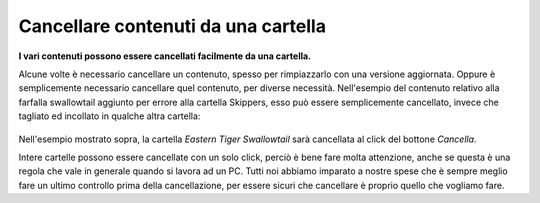 Cancellare contenuti da una cartella
====================================

**I vari contenuti possono essere cancellati facilmente da una cartella.**

Alcune volte è necessario cancellare un contenuto, spesso per rimpiazzarlo
con una versione aggiornata. Oppure è semplicemente necessario cancellare quel contenuto,
per diverse necessità. Nell'esempio del contenuto relativo alla farfalla swallowtail aggiunto per errore
alla cartella Skippers, esso può essere semplicemente cancellato, invece che tagliato ed incollato
in qualche altra cartella:

.. figure:: ../_static/operationdelete.png
   :align: center
   :alt: null

Nell'esempio mostrato sopra, la cartella *Eastern Tiger Swallowtail* sarà
cancellata al click del bottone *Cancella*.


Intere cartelle possono essere cancellate con un solo click, perciò
è bene fare molta attenzione, anche se questa è una regola che vale in generale
quando si lavora ad un PC. Tutti noi abbiamo imparato a nostre spese che è sempre
meglio fare un ultimo controllo prima della cancellazione, per essere sicuri che
cancellare è proprio quello che vogliamo fare.

